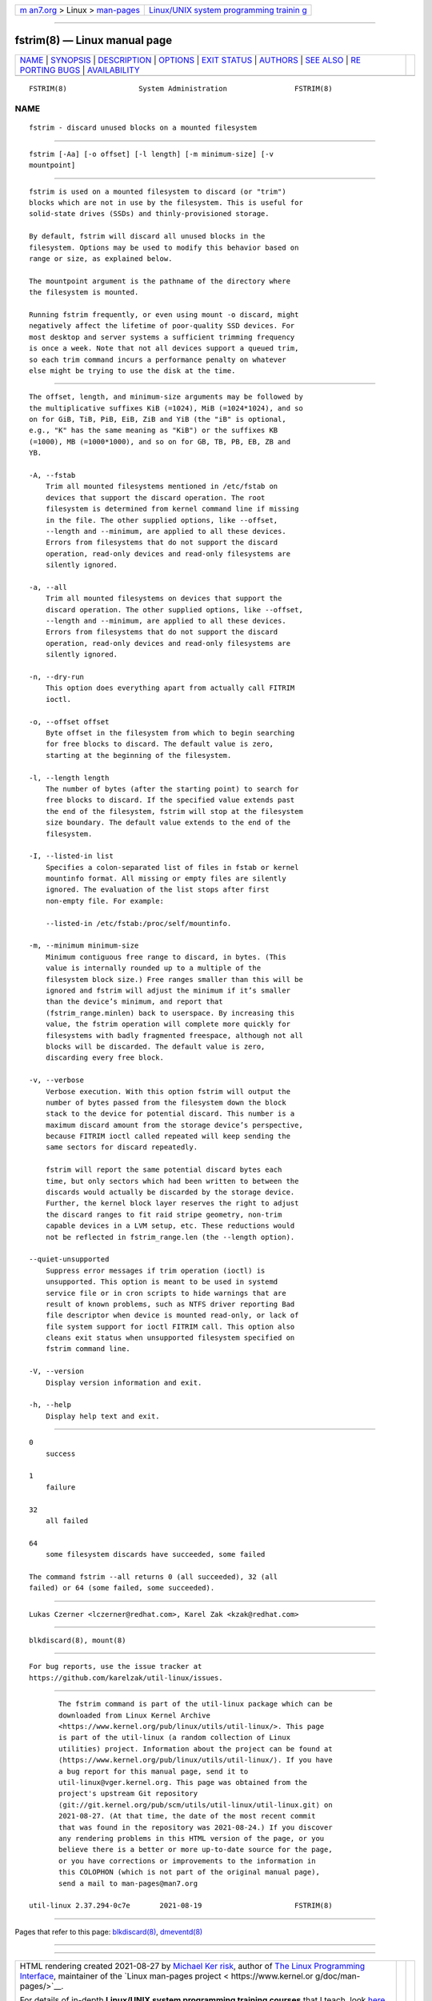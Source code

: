 .. container:: page-top

.. container:: nav-bar

   +----------------------------------+----------------------------------+
   | `m                               | `Linux/UNIX system programming   |
   | an7.org <../../../index.html>`__ | trainin                          |
   | > Linux >                        | g <http://man7.org/training/>`__ |
   | `man-pages <../index.html>`__    |                                  |
   +----------------------------------+----------------------------------+

--------------

fstrim(8) — Linux manual page
=============================

+-----------------------------------+-----------------------------------+
| `NAME <#NAME>`__ \|               |                                   |
| `SYNOPSIS <#SYNOPSIS>`__ \|       |                                   |
| `DESCRIPTION <#DESCRIPTION>`__ \| |                                   |
| `OPTIONS <#OPTIONS>`__ \|         |                                   |
| `EXIT STATUS <#EXIT_STATUS>`__ \| |                                   |
| `AUTHORS <#AUTHORS>`__ \|         |                                   |
| `SEE ALSO <#SEE_ALSO>`__ \|       |                                   |
| `RE                               |                                   |
| PORTING BUGS <#REPORTING_BUGS>`__ |                                   |
| \|                                |                                   |
| `AVAILABILITY <#AVAILABILITY>`__  |                                   |
+-----------------------------------+-----------------------------------+
| .. container:: man-search-box     |                                   |
+-----------------------------------+-----------------------------------+

::

   FSTRIM(8)                 System Administration                FSTRIM(8)

NAME
-------------------------------------------------

::

          fstrim - discard unused blocks on a mounted filesystem


---------------------------------------------------------

::

          fstrim [-Aa] [-o offset] [-l length] [-m minimum-size] [-v
          mountpoint]


---------------------------------------------------------------

::

          fstrim is used on a mounted filesystem to discard (or "trim")
          blocks which are not in use by the filesystem. This is useful for
          solid-state drives (SSDs) and thinly-provisioned storage.

          By default, fstrim will discard all unused blocks in the
          filesystem. Options may be used to modify this behavior based on
          range or size, as explained below.

          The mountpoint argument is the pathname of the directory where
          the filesystem is mounted.

          Running fstrim frequently, or even using mount -o discard, might
          negatively affect the lifetime of poor-quality SSD devices. For
          most desktop and server systems a sufficient trimming frequency
          is once a week. Note that not all devices support a queued trim,
          so each trim command incurs a performance penalty on whatever
          else might be trying to use the disk at the time.


-------------------------------------------------------

::

          The offset, length, and minimum-size arguments may be followed by
          the multiplicative suffixes KiB (=1024), MiB (=1024*1024), and so
          on for GiB, TiB, PiB, EiB, ZiB and YiB (the "iB" is optional,
          e.g., "K" has the same meaning as "KiB") or the suffixes KB
          (=1000), MB (=1000*1000), and so on for GB, TB, PB, EB, ZB and
          YB.

          -A, --fstab
              Trim all mounted filesystems mentioned in /etc/fstab on
              devices that support the discard operation. The root
              filesystem is determined from kernel command line if missing
              in the file. The other supplied options, like --offset,
              --length and --minimum, are applied to all these devices.
              Errors from filesystems that do not support the discard
              operation, read-only devices and read-only filesystems are
              silently ignored.

          -a, --all
              Trim all mounted filesystems on devices that support the
              discard operation. The other supplied options, like --offset,
              --length and --minimum, are applied to all these devices.
              Errors from filesystems that do not support the discard
              operation, read-only devices and read-only filesystems are
              silently ignored.

          -n, --dry-run
              This option does everything apart from actually call FITRIM
              ioctl.

          -o, --offset offset
              Byte offset in the filesystem from which to begin searching
              for free blocks to discard. The default value is zero,
              starting at the beginning of the filesystem.

          -l, --length length
              The number of bytes (after the starting point) to search for
              free blocks to discard. If the specified value extends past
              the end of the filesystem, fstrim will stop at the filesystem
              size boundary. The default value extends to the end of the
              filesystem.

          -I, --listed-in list
              Specifies a colon-separated list of files in fstab or kernel
              mountinfo format. All missing or empty files are silently
              ignored. The evaluation of the list stops after first
              non-empty file. For example:

              --listed-in /etc/fstab:/proc/self/mountinfo.

          -m, --minimum minimum-size
              Minimum contiguous free range to discard, in bytes. (This
              value is internally rounded up to a multiple of the
              filesystem block size.) Free ranges smaller than this will be
              ignored and fstrim will adjust the minimum if it’s smaller
              than the device’s minimum, and report that
              (fstrim_range.minlen) back to userspace. By increasing this
              value, the fstrim operation will complete more quickly for
              filesystems with badly fragmented freespace, although not all
              blocks will be discarded. The default value is zero,
              discarding every free block.

          -v, --verbose
              Verbose execution. With this option fstrim will output the
              number of bytes passed from the filesystem down the block
              stack to the device for potential discard. This number is a
              maximum discard amount from the storage device’s perspective,
              because FITRIM ioctl called repeated will keep sending the
              same sectors for discard repeatedly.

              fstrim will report the same potential discard bytes each
              time, but only sectors which had been written to between the
              discards would actually be discarded by the storage device.
              Further, the kernel block layer reserves the right to adjust
              the discard ranges to fit raid stripe geometry, non-trim
              capable devices in a LVM setup, etc. These reductions would
              not be reflected in fstrim_range.len (the --length option).

          --quiet-unsupported
              Suppress error messages if trim operation (ioctl) is
              unsupported. This option is meant to be used in systemd
              service file or in cron scripts to hide warnings that are
              result of known problems, such as NTFS driver reporting Bad
              file descriptor when device is mounted read-only, or lack of
              file system support for ioctl FITRIM call. This option also
              cleans exit status when unsupported filesystem specified on
              fstrim command line.

          -V, --version
              Display version information and exit.

          -h, --help
              Display help text and exit.


---------------------------------------------------------------

::

          0
              success

          1
              failure

          32
              all failed

          64
              some filesystem discards have succeeded, some failed

          The command fstrim --all returns 0 (all succeeded), 32 (all
          failed) or 64 (some failed, some succeeded).


-------------------------------------------------------

::

          Lukas Czerner <lczerner@redhat.com>, Karel Zak <kzak@redhat.com>


---------------------------------------------------------

::

          blkdiscard(8), mount(8)


---------------------------------------------------------------------

::

          For bug reports, use the issue tracker at
          https://github.com/karelzak/util-linux/issues.


-----------------------------------------------------------------

::

          The fstrim command is part of the util-linux package which can be
          downloaded from Linux Kernel Archive
          <https://www.kernel.org/pub/linux/utils/util-linux/>. This page
          is part of the util-linux (a random collection of Linux
          utilities) project. Information about the project can be found at
          ⟨https://www.kernel.org/pub/linux/utils/util-linux/⟩. If you have
          a bug report for this manual page, send it to
          util-linux@vger.kernel.org. This page was obtained from the
          project's upstream Git repository
          ⟨git://git.kernel.org/pub/scm/utils/util-linux/util-linux.git⟩ on
          2021-08-27. (At that time, the date of the most recent commit
          that was found in the repository was 2021-08-24.) If you discover
          any rendering problems in this HTML version of the page, or you
          believe there is a better or more up-to-date source for the page,
          or you have corrections or improvements to the information in
          this COLOPHON (which is not part of the original manual page),
          send a mail to man-pages@man7.org

   util-linux 2.37.294-0c7e       2021-08-19                      FSTRIM(8)

--------------

Pages that refer to this page:
`blkdiscard(8) <../man8/blkdiscard.8.html>`__, 
`dmeventd(8) <../man8/dmeventd.8.html>`__

--------------

--------------

.. container:: footer

   +-----------------------+-----------------------+-----------------------+
   | HTML rendering        |                       | |Cover of TLPI|       |
   | created 2021-08-27 by |                       |                       |
   | `Michael              |                       |                       |
   | Ker                   |                       |                       |
   | risk <https://man7.or |                       |                       |
   | g/mtk/index.html>`__, |                       |                       |
   | author of `The Linux  |                       |                       |
   | Programming           |                       |                       |
   | Interface <https:     |                       |                       |
   | //man7.org/tlpi/>`__, |                       |                       |
   | maintainer of the     |                       |                       |
   | `Linux man-pages      |                       |                       |
   | project <             |                       |                       |
   | https://www.kernel.or |                       |                       |
   | g/doc/man-pages/>`__. |                       |                       |
   |                       |                       |                       |
   | For details of        |                       |                       |
   | in-depth **Linux/UNIX |                       |                       |
   | system programming    |                       |                       |
   | training courses**    |                       |                       |
   | that I teach, look    |                       |                       |
   | `here <https://ma     |                       |                       |
   | n7.org/training/>`__. |                       |                       |
   |                       |                       |                       |
   | Hosting by `jambit    |                       |                       |
   | GmbH                  |                       |                       |
   | <https://www.jambit.c |                       |                       |
   | om/index_en.html>`__. |                       |                       |
   +-----------------------+-----------------------+-----------------------+

--------------

.. container:: statcounter

   |Web Analytics Made Easy - StatCounter|

.. |Cover of TLPI| image:: https://man7.org/tlpi/cover/TLPI-front-cover-vsmall.png
   :target: https://man7.org/tlpi/
.. |Web Analytics Made Easy - StatCounter| image:: https://c.statcounter.com/7422636/0/9b6714ff/1/
   :class: statcounter
   :target: https://statcounter.com/
